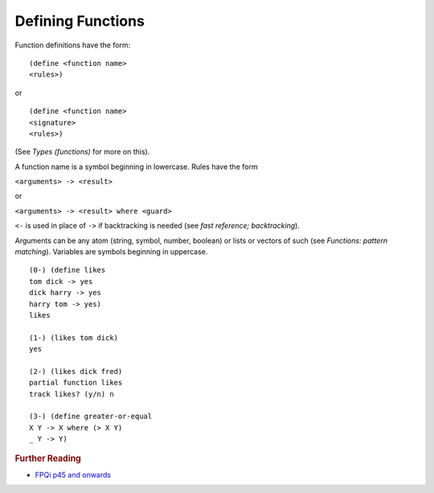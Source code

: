 .. _functions_defining:

Defining Functions
==================

Function definitions have the form::

    (define <function name>
    <rules>)

or ::

    (define <function name>
    <signature>
    <rules>)

(See *Types (functions)* for more on this).

A function name is a symbol beginning in lowercase. Rules have the form

``<arguments> -> <result>``

or

``<arguments> -> <result> where <guard>``

``<-`` is used in place of ``->`` if backtracking is needed (see *fast reference; backtracking*).

Arguments can be any atom (string, symbol, number, boolean) or lists or vectors of such (see *Functions: pattern matching*). Variables are symbols beginning in uppercase. ::

    (0-) (define likes
    tom dick -> yes
    dick harry -> yes
    harry tom -> yes)
    likes

    (1-) (likes tom dick)
    yes

    (2-) (likes dick fred)
    partial function likes
    track likes? (y/n) n

    (3-) (define greater-or-equal
    X Y -> X where (> X Y)
    _ Y -> Y)

.. rubric:: Further Reading

- `FPQi p45 and onwards`_

.. _FPQi p45 and onwards: http://www.shenlanguage.org/Documentation/Reference/FPQi/page045.htm
